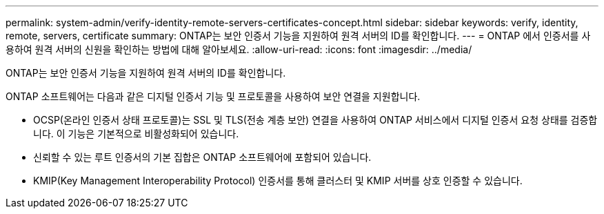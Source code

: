 ---
permalink: system-admin/verify-identity-remote-servers-certificates-concept.html 
sidebar: sidebar 
keywords: verify, identity, remote, servers, certificate 
summary: ONTAP는 보안 인증서 기능을 지원하여 원격 서버의 ID를 확인합니다. 
---
= ONTAP 에서 인증서를 사용하여 원격 서버의 신원을 확인하는 방법에 대해 알아보세요.
:allow-uri-read: 
:icons: font
:imagesdir: ../media/


[role="lead"]
ONTAP는 보안 인증서 기능을 지원하여 원격 서버의 ID를 확인합니다.

ONTAP 소프트웨어는 다음과 같은 디지털 인증서 기능 및 프로토콜을 사용하여 보안 연결을 지원합니다.

* OCSP(온라인 인증서 상태 프로토콜)는 SSL 및 TLS(전송 계층 보안) 연결을 사용하여 ONTAP 서비스에서 디지털 인증서 요청 상태를 검증합니다. 이 기능은 기본적으로 비활성화되어 있습니다.
* 신뢰할 수 있는 루트 인증서의 기본 집합은 ONTAP 소프트웨어에 포함되어 있습니다.
* KMIP(Key Management Interoperability Protocol) 인증서를 통해 클러스터 및 KMIP 서버를 상호 인증할 수 있습니다.

